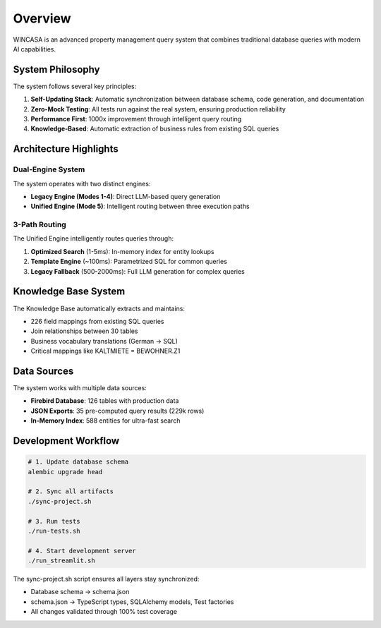 Overview
========

WINCASA is an advanced property management query system that combines traditional database queries with modern AI capabilities.

System Philosophy
-----------------

The system follows several key principles:

1. **Self-Updating Stack**: Automatic synchronization between database schema, code generation, and documentation
2. **Zero-Mock Testing**: All tests run against the real system, ensuring production reliability
3. **Performance First**: 1000x improvement through intelligent query routing
4. **Knowledge-Based**: Automatic extraction of business rules from existing SQL queries

Architecture Highlights
-----------------------

Dual-Engine System
~~~~~~~~~~~~~~~~~~

The system operates with two distinct engines:

- **Legacy Engine (Modes 1-4)**: Direct LLM-based query generation
- **Unified Engine (Mode 5)**: Intelligent routing between three execution paths

3-Path Routing
~~~~~~~~~~~~~~

The Unified Engine intelligently routes queries through:

1. **Optimized Search** (1-5ms): In-memory index for entity lookups
2. **Template Engine** (~100ms): Parametrized SQL for common queries
3. **Legacy Fallback** (500-2000ms): Full LLM generation for complex queries

Knowledge Base System
---------------------

The Knowledge Base automatically extracts and maintains:

- 226 field mappings from existing SQL queries
- Join relationships between 30 tables
- Business vocabulary translations (German → SQL)
- Critical mappings like KALTMIETE = BEWOHNER.Z1

Data Sources
------------

The system works with multiple data sources:

- **Firebird Database**: 126 tables with production data
- **JSON Exports**: 35 pre-computed query results (229k rows)
- **In-Memory Index**: 588 entities for ultra-fast search

Development Workflow
--------------------

.. code-block:: bash

   # 1. Update database schema
   alembic upgrade head
   
   # 2. Sync all artifacts
   ./sync-project.sh
   
   # 3. Run tests
   ./run-tests.sh
   
   # 4. Start development server
   ./run_streamlit.sh

The sync-project.sh script ensures all layers stay synchronized:

- Database schema → schema.json
- schema.json → TypeScript types, SQLAlchemy models, Test factories
- All changes validated through 100% test coverage
